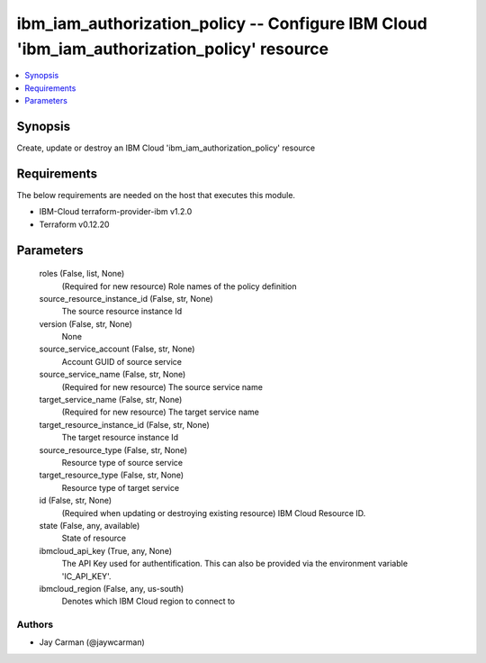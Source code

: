 
ibm_iam_authorization_policy -- Configure IBM Cloud 'ibm_iam_authorization_policy' resource
===========================================================================================

.. contents::
   :local:
   :depth: 1


Synopsis
--------

Create, update or destroy an IBM Cloud 'ibm_iam_authorization_policy' resource



Requirements
------------
The below requirements are needed on the host that executes this module.

- IBM-Cloud terraform-provider-ibm v1.2.0
- Terraform v0.12.20



Parameters
----------

  roles (False, list, None)
    (Required for new resource) Role names of the policy definition


  source_resource_instance_id (False, str, None)
    The source resource instance Id


  version (False, str, None)
    None


  source_service_account (False, str, None)
    Account GUID of source service


  source_service_name (False, str, None)
    (Required for new resource) The source service name


  target_service_name (False, str, None)
    (Required for new resource) The target service name


  target_resource_instance_id (False, str, None)
    The target resource instance Id


  source_resource_type (False, str, None)
    Resource type of source service


  target_resource_type (False, str, None)
    Resource type of target service


  id (False, str, None)
    (Required when updating or destroying existing resource) IBM Cloud Resource ID.


  state (False, any, available)
    State of resource


  ibmcloud_api_key (True, any, None)
    The API Key used for authentification. This can also be provided via the environment variable 'IC_API_KEY'.


  ibmcloud_region (False, any, us-south)
    Denotes which IBM Cloud region to connect to













Authors
~~~~~~~

- Jay Carman (@jaywcarman)

